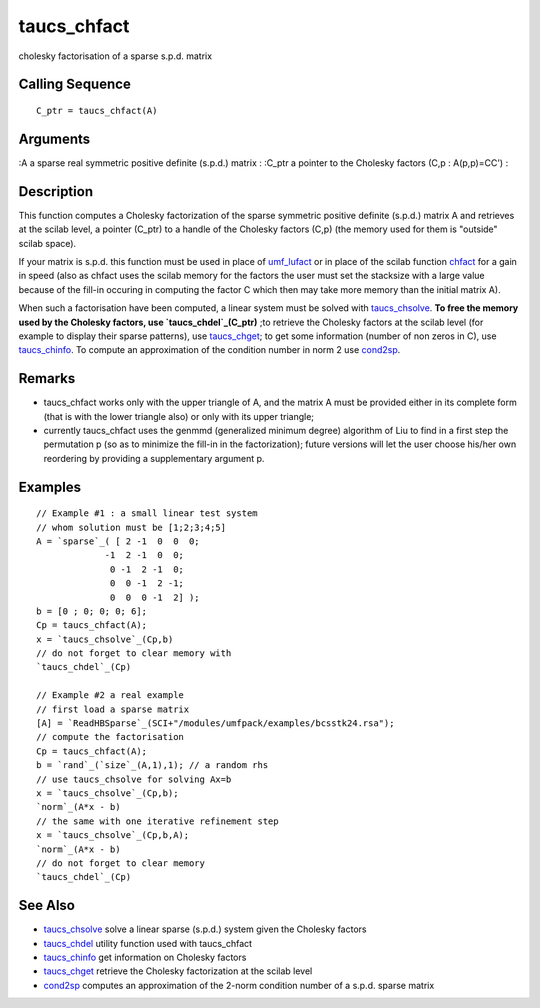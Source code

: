 


taucs_chfact
============

cholesky factorisation of a sparse s.p.d. matrix



Calling Sequence
~~~~~~~~~~~~~~~~


::

    C_ptr = taucs_chfact(A)




Arguments
~~~~~~~~~

:A a sparse real symmetric positive definite (s.p.d.) matrix
: :C_ptr a pointer to the Cholesky factors (C,p : A(p,p)=CC')
:



Description
~~~~~~~~~~~

This function computes a Cholesky factorization of the sparse
symmetric positive definite (s.p.d.) matrix A and retrieves at the
scilab level, a pointer (C_ptr) to a handle of the Cholesky factors
(C,p) (the memory used for them is "outside" scilab space).

If your matrix is s.p.d. this function must be used in place of
`umf_lufact`_ or in place of the scilab function `chfact`_ for a gain
in speed (also as chfact uses the scilab memory for the factors the
user must set the stacksize with a large value because of the fill-in
occuring in computing the factor C which then may take more memory
than the initial matrix A).

When such a factorisation have been computed, a linear system must be
solved with `taucs_chsolve`_. **To free the memory used by the
Cholesky factors, use `taucs_chdel`_(C_ptr)** ;to retrieve the
Cholesky factors at the scilab level (for example to display their
sparse patterns), use `taucs_chget`_; to get some information (number
of non zeros in C), use `taucs_chinfo`_. To compute an approximation
of the condition number in norm 2 use `cond2sp`_.



Remarks
~~~~~~~


+ taucs_chfact works only with the upper triangle of A, and the matrix
  A must be provided either in its complete form (that is with the lower
  triangle also) or only with its upper triangle;



+ currently taucs_chfact uses the genmmd (generalized minimum degree)
  algorithm of Liu to find in a first step the permutation p (so as to
  minimize the fill-in in the factorization); future versions will let
  the user choose his/her own reordering by providing a supplementary
  argument p.




Examples
~~~~~~~~


::

    // Example #1 : a small linear test system 
    // whom solution must be [1;2;3;4;5]
    A = `sparse`_( [ 2 -1  0  0  0;
                 -1  2 -1  0  0; 
                  0 -1  2 -1  0; 
                  0  0 -1  2 -1; 
                  0  0  0 -1  2] );
    b = [0 ; 0; 0; 0; 6];
    Cp = taucs_chfact(A);
    x = `taucs_chsolve`_(Cp,b)
    // do not forget to clear memory with
    `taucs_chdel`_(Cp)
    
    // Example #2 a real example
    // first load a sparse matrix
    [A] = `ReadHBSparse`_(SCI+"/modules/umfpack/examples/bcsstk24.rsa");
    // compute the factorisation
    Cp = taucs_chfact(A); 
    b = `rand`_(`size`_(A,1),1); // a random rhs
    // use taucs_chsolve for solving Ax=b
    x = `taucs_chsolve`_(Cp,b);
    `norm`_(A*x - b)
    // the same with one iterative refinement step
    x = `taucs_chsolve`_(Cp,b,A);
    `norm`_(A*x - b)
    // do not forget to clear memory
    `taucs_chdel`_(Cp)




See Also
~~~~~~~~


+ `taucs_chsolve`_ solve a linear sparse (s.p.d.) system given the
  Cholesky factors
+ `taucs_chdel`_ utility function used with taucs_chfact
+ `taucs_chinfo`_ get information on Cholesky factors
+ `taucs_chget`_ retrieve the Cholesky factorization at the scilab
  level
+ `cond2sp`_ computes an approximation of the 2-norm condition number
  of a s.p.d. sparse matrix


.. _taucs_chdel: taucs_chdel.html
.. _taucs_chget: taucs_chget.html
.. _taucs_chinfo: taucs_chinfo.html
.. _chfact: chfact.html
.. _cond2sp: cond2sp.html
.. _umf_lufact: umf_lufact.html
.. _taucs_chsolve: taucs_chsolve.html


